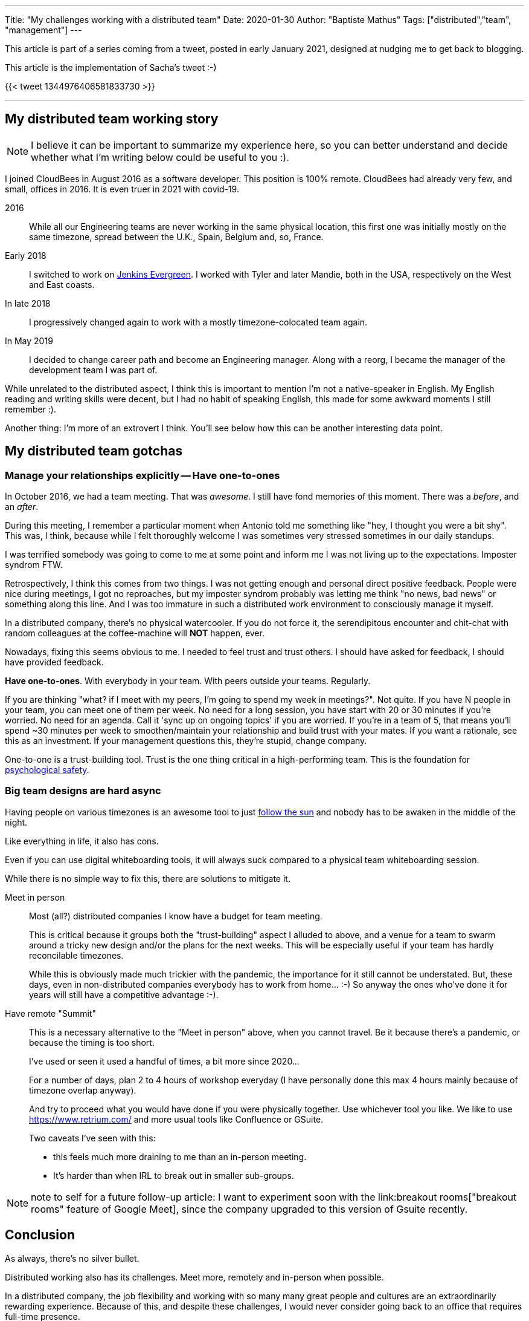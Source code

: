---
Title: "My challenges working with a distributed team"
Date: 2020-01-30
Author: "Baptiste Mathus"
Tags: ["distributed","team", "management"]
---

This article is part of a series coming from a tweet, posted in early January 2021, designed at nudging me to get back to blogging.

This article is the implementation of Sacha's tweet :-)

{{< tweet 1344976406581833730 >}}

---

== My distributed team working story

NOTE: I believe it can be important to summarize my experience here, so you can better understand and decide whether what I'm writing below could be useful to you :).

I joined CloudBees in August 2016 as a software developer.
This position is 100% remote.
CloudBees had already very few, and small, offices in 2016.
It is even truer in 2021 with covid-19.

2016:: While all our Engineering teams are never working in the same physical location, this first one was initially mostly on the same timezone, spread between the U.K., Spain, Belgium and, so, France.

Early 2018:: I switched to work on link:https://github.com/jenkins-infra/evergree[Jenkins Evergreen].
I worked with Tyler and later Mandie, both in the USA, respectively on the West and East coasts.

In late 2018:: I progressively changed again to work with a mostly timezone-colocated team again.

In May 2019:: I decided to change career path and become an Engineering manager.
Along with a reorg, I became the manager of the development team I was part of.

While unrelated to the distributed aspect, I think this is important to mention I'm not a native-speaker in English.
My English reading and writing skills were decent, but I had no habit of speaking English, this made for some awkward moments I still remember :).

Another thing: I'm more of an extrovert I think.
You'll see below how this can be another interesting data point.

== My distributed team gotchas

=== Manage your relationships explicitly -- Have one-to-ones

In October 2016, we had a team meeting.
That was _awesome_.
I still have fond memories of this moment.
There was a _before_, and an _after_.

During this meeting, I remember a particular moment when Antonio told me something like "hey, I thought you were a bit shy".
This was, I think, because while I felt thoroughly welcome I was sometimes very stressed sometimes in our daily standups.

I was terrified somebody was going to come to me at some point and inform me I was not living up to the expectations.
Imposter syndrom FTW.

Retrospectively, I think this comes from two things.
I was not getting enough and personal direct positive feedback.
People were nice during meetings, I got no reproaches, but my imposter syndrom probably was letting me think "no news, bad news" or something along this line.
And I was too immature in such a distributed work environment to consciously manage it myself.

In a distributed company, there's no physical watercooler.
If you do not force it, the serendipitous encounter and chit-chat with random colleagues at the coffee-machine will *NOT* happen, ever.

Nowadays, fixing this seems obvious to me.
I needed to feel trust and trust others.
I should have asked for feedback, I should have provided feedback.

*Have one-to-ones*.
With everybody in your team.
With peers outside your teams.
Regularly.

If you are thinking "what? if I meet with my peers, I'm going to spend my week in meetings?".
Not quite.
If you have N people in your team, you can meet one of them per week.
No need for a long session, you have start with 20 or 30 minutes if you're worried.
No need for an agenda.
Call it 'sync up on ongoing topics' if you are worried.
If you're in a team of 5, that means you'll spend ~30 minutes per week to smoothen/maintain your relationship and build trust with your mates.
If you want a rationale, see this as an investment.
If your management questions this,  they're stupid, change company.

One-to-one is a trust-building tool.
Trust is the one thing critical in a high-performing team.
This is the foundation for link:https://hbr.org/2017/08/high-performing-teams-need-psychological-safety-heres-how-to-create-it[psychological safety].

=== Big team designs are hard async

Having people on various timezones is an awesome tool to just link:https://en.wikipedia.org/wiki/Follow-the-sun[follow the sun] and nobody has to be awaken in the middle of the night.

Like everything in life, it also has cons.

Even if you can use digital whiteboarding tools, it will always suck compared to a physical team whiteboarding session.

While there is no simple way to fix this, there are solutions to mitigate it.

Meet in person::
Most (all?) distributed companies I know have a budget for team meeting.
+
This is critical because it groups both the "trust-building" aspect I alluded to above, and a venue for a team to swarm around a tricky new design and/or the plans for the next weeks.
This will be especially useful if your team has hardly reconcilable timezones.
+
While this is obviously made much trickier with the pandemic, the importance for it still cannot be understated.
But, these days, even in non-distributed companies everybody has to work from home... :-)
So anyway the ones who've done it for years will still have a competitive advantage :-).

Have remote "Summit"::
This is a necessary alternative to the "Meet in person" above, when you cannot travel.
Be it because there's a pandemic, or because the timing is too short.
+
I've used or seen it used a handful of times, a bit more since 2020...
+
For a number of days, plan 2 to 4 hours of workshop everyday
(I have personally done this max 4 hours mainly because of timezone overlap anyway).
+
And try to proceed what you would have done if you were physically together.
Use whichever tool you like.
We like to use https://www.retrium.com/ and more usual tools like Confluence or GSuite.
+
Two caveats I've seen with this:
+
* this feels much more draining to me than an in-person meeting.
* It's harder than when IRL to break out in smaller sub-groups.

NOTE: note to self for a future follow-up article: I want to experiment soon with the link:breakout rooms["breakout rooms" feature of Google Meet], since the company upgraded to this version of Gsuite recently.

== Conclusion

As always, there's no silver bullet.

Distributed working also has its challenges.
Meet more, remotely and in-person when possible.

In a distributed company, the job flexibility and working with so many many great people and cultures are an extraordinarily rewarding experience.
Because of this, and despite these challenges, I would never consider going back to an office that requires full-time presence.
